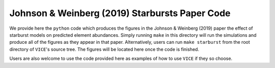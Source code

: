 
Johnson & Weinberg (2019) Starbursts Paper Code 
===============================================

We provide here the ``python`` code which produces the figures in the 
Johnson & Weinberg (2019) paper the effect of starburst models on predicted 
element abundances. Simply running ``make`` in this directory will run the 
simulations and produce all of the figures as they appear in that paper. 
Alternatively, users can run ``make starburst`` from the root directory of 
``VICE``'s source tree. The figures will be located here once the code is 
finished. 

Users are also welcome to use the code provided here as examples of how to 
use ``VICE`` if they so choose. 

